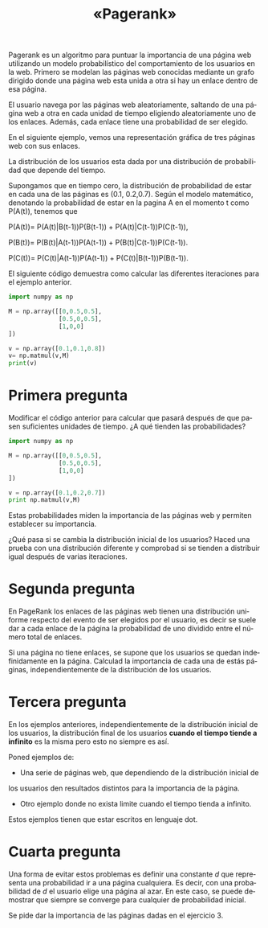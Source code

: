 #+LANGUAGE: es
#+LATEX_HEADER: \usepackage[AUTO]{babel}
#+TITLE: «Pagerank»
#+DATE:
Pagerank es un algoritmo para puntuar la importancia de una página web utilizando 
un modelo probabilístico del comportamiento de los usuarios en la web. 
Primero se modelan las páginas web conocidas mediante un grafo dirigido donde una 
página web esta unida a otra si hay un enlace dentro de esa página.

El usuario navega por las páginas web aleatoriamente, saltando de una página web a 
otra en cada unidad de tiempo eligiendo aleatoriamente uno de los enlaces. 
Además, cada enlace tiene una probabilidad de ser elegido.

En el siguiente ejemplo, vemos una representación gráfica de tres páginas web 
con sus enlaces. 

#+begin_src dot :file ejemplo.png :cmdline -Tpng :exports none :results silent
digraph g{
	pagina_A -> pagina_B [label="0.5"];
	pagina_A -> pagina_C [label="0.5"];
	pagina_B -> pagina_C [label="0.5"];
	pagina_B -> pagina_A [label="0.5"];
	pagina_C -> pagina_A [label="1"];	
}
#+end_src
#+CAPTION: 
#+ATTR_LATEX: :width 0.50\linewidth
[[file:ejemplo.png]]

La distribución de los usuarios esta dada por una distribución de probabilidad 
que depende del tiempo. 

Supongamos que en tiempo cero, la distribución de probabilidad de estar en cada
una de las páginas es (0.1, 0.2,0.7).
Según el modelo matemático, denotando la probabilidad de estar en la pagina A en 
el momento t como P(A(t)), tenemos que

P(A(t))= P(A(t)|B(t-1))P(B(t-1)) + P(A(t)|C(t-1))P(C(t-1)),

P(B(t))= P(B(t)|A(t-1))P(A(t-1)) + P(B(t)|C(t-1))P(C(t-1)).

P(C(t))= P(C(t)|A(t-1))P(A(t-1)) + P(C(t)|B(t-1))P(B(t-1)).

El siguiente código demuestra como calcular las diferentes iteraciones para el 
ejemplo anterior.

#+BEGIN_SRC python :session mysession
import numpy as np

M = np.array([[0,0.5,0.5],
              [0.5,0,0.5],
              [1,0,0]
])

v = np.array([0.1,0.1,0.8])
v= np.matmul(v,M)
print(v)
#+END_SRC

#+RESULTS:
: [0.85 0.05 0.1 ]
* Primera pregunta
Modificar el código anterior para calcular que pasará después de que pasen 
suficientes unidades de tiempo. ¿A qué tienden las probabilidades?

#+BEGIN_SRC python :session prueba
import numpy as np

M = np.array([[0,0.5,0.5],
              [0.5,0,0.5],
              [1,0,0]
])

v = np.array([0.1,0.2,0.7])
print np.matmul(v,M)
#+END_SRC


Estas probabilidades miden la importancia de las páginas web y permiten
establecer su importancia.

¿Qué pasa si se cambia la distribución inicial de los usuarios? 
Haced una prueba con una distribución diferente y comprobad si se tienden a 
distribuir igual después de varias iteraciones.
* Segunda pregunta

En PageRank los enlaces de las páginas web tienen una distribución uniforme 
respecto del evento de ser elegidos por el usuario, es decir se suele dar a 
cada enlace de la página la probabilidad de uno dividido entre el número 
total de enlaces. 

Si una página no tiene enlaces, se supone que los usuarios se quedan 
indefinidamente en la página. Calculad la importancia de cada una de 
estás páginas, independientemente de la distribución de los usuarios.

#+begin_src dot :file ejemplo2.png :cmdline -Tpng :exports none :results silent
digraph g{
	pagina_A -> {pagina_B,pagina_C};
	pagina_B -> {pagina_C,pagina_A};
	pagina_C ->{pagina_D};
	
}
#+end_src
#+CAPTION: 
#+ATTR_LATEX: :width 0.50\linewidth
[[file:ejemplo2.png]]
* Tercera pregunta

En los ejemplos anteriores, independientemente de la distribución inicial 
de los usuarios, la distribución final de los usuarios **cuando el tiempo tiende a infinito**
es la misma pero esto no siempre es así.

Poned ejemplos de:
- Una serie de páginas web, que dependiendo de la distribución inicial de 
los usuarios den resultados distintos para la importancia de la página. 
#+begin_src dot :file respuesta1.png :cmdline -Tpng :exports none :results silent
digraph g{

	
}
#+end_src
#+CAPTION: 
#+ATTR_LATEX: :width 0.50\linewidth
[[file:respuesta1.png]]



- Otro ejemplo donde no exista limite cuando el tiempo tienda a infinito.

#+begin_src dot :file respuesta2.png :cmdline -Tpng :exports none :results silent
digraph g{

	
}
#+end_src
#+CAPTION: 
#+ATTR_LATEX: :width 0.50\linewidth
[[file:respuesta2.png]]

Estos ejemplos tienen que estar escritos en lenguaje dot.
* Cuarta pregunta

Una forma de evitar estos problemas es definir una constante $d$ que representa
una probabilidad ir a una página cualquiera. Es decir, con una probabilidad de $d$
el usuario elige una página al azar. En este caso, se puede demostrar 
que siempre se converge para cualquier de probabilidad inicial.

Se pide dar la importancia de las páginas dadas en el ejercicio 3.
